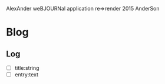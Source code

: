 AlexAnder weBJOURNal application
re=>render 2015
AnderSon

* Blog

** Log
   
   - [ ] title:string
   - [ ] entry:text



